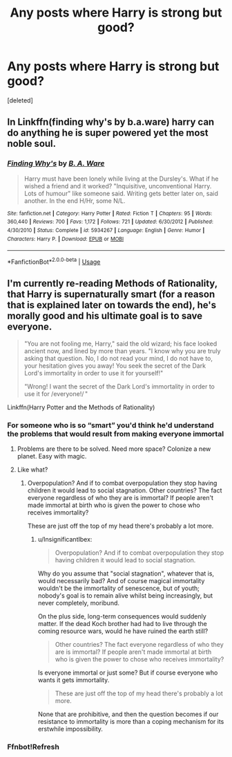 #+TITLE: Any posts where Harry is strong but good?

* Any posts where Harry is strong but good?
:PROPERTIES:
:Score: 5
:DateUnix: 1567508922.0
:DateShort: 2019-Sep-03
:FlairText: Request
:END:
[deleted]


** In Linkffn(finding why's by b.a.ware) harry can do anything he is super powered yet the most noble soul.
:PROPERTIES:
:Author: anontarg
:Score: 1
:DateUnix: 1567523267.0
:DateShort: 2019-Sep-03
:END:

*** [[https://www.fanfiction.net/s/5934267/1/][*/Finding Why's/*]] by [[https://www.fanfiction.net/u/2289309/B-A-Ware][/B. A. Ware/]]

#+begin_quote
  Harry must have been lonely while living at the Dursley's. What if he wished a friend and it worked? "Inquisitive, unconventional Harry. Lots of humour" like someone said. Writing gets better later on, said another. In the end H/Hr, some N/L.
#+end_quote

^{/Site/:} ^{fanfiction.net} ^{*|*} ^{/Category/:} ^{Harry} ^{Potter} ^{*|*} ^{/Rated/:} ^{Fiction} ^{T} ^{*|*} ^{/Chapters/:} ^{95} ^{*|*} ^{/Words/:} ^{360,440} ^{*|*} ^{/Reviews/:} ^{700} ^{*|*} ^{/Favs/:} ^{1,172} ^{*|*} ^{/Follows/:} ^{721} ^{*|*} ^{/Updated/:} ^{6/30/2012} ^{*|*} ^{/Published/:} ^{4/30/2010} ^{*|*} ^{/Status/:} ^{Complete} ^{*|*} ^{/id/:} ^{5934267} ^{*|*} ^{/Language/:} ^{English} ^{*|*} ^{/Genre/:} ^{Humor} ^{*|*} ^{/Characters/:} ^{Harry} ^{P.} ^{*|*} ^{/Download/:} ^{[[http://www.ff2ebook.com/old/ffn-bot/index.php?id=5934267&source=ff&filetype=epub][EPUB]]} ^{or} ^{[[http://www.ff2ebook.com/old/ffn-bot/index.php?id=5934267&source=ff&filetype=mobi][MOBI]]}

--------------

*FanfictionBot*^{2.0.0-beta} | [[https://github.com/tusing/reddit-ffn-bot/wiki/Usage][Usage]]
:PROPERTIES:
:Author: FanfictionBot
:Score: 1
:DateUnix: 1567523277.0
:DateShort: 2019-Sep-03
:END:


** I'm currently re-reading Methods of Rationality, that Harry is supernaturally smart (for a reason that is explained later on towards the end), he's morally good and his ultimate goal is to save everyone.

#+begin_quote
  "You are not fooling me, Harry," said the old wizard; his face looked ancient now, and lined by more than years. "I know why you are truly asking that question. No, I do not read your mind, I do not have to, your hesitation gives you away! You seek the secret of the Dark Lord's immortality in order to use it for yourself!"

  "Wrong! I want the secret of the Dark Lord's immortality in order to use it for /everyone!/ "
#+end_quote

Linkffn(Harry Potter and the Methods of Rationality)
:PROPERTIES:
:Author: 15_Redstones
:Score: -6
:DateUnix: 1567510213.0
:DateShort: 2019-Sep-03
:END:

*** For someone who is so “smart” you'd think he'd understand the problems that would result from making everyone immortal
:PROPERTIES:
:Author: GravityMyGuy
:Score: 10
:DateUnix: 1567529462.0
:DateShort: 2019-Sep-03
:END:

**** Problems are there to be solved. Need more space? Colonize a new planet. Easy with magic.
:PROPERTIES:
:Author: 15_Redstones
:Score: 1
:DateUnix: 1567529786.0
:DateShort: 2019-Sep-03
:END:


**** Like what?
:PROPERTIES:
:Author: InsignificantIbex
:Score: 0
:DateUnix: 1567559295.0
:DateShort: 2019-Sep-04
:END:

***** Overpopulation? And if to combat overpopulation they stop having children it would lead to social stagnation. Other countries? The fact everyone regardless of who they are is immortal? If people aren't made immortal at birth who is given the power to chose who receives immortality?

These are just off the top of my head there's probably a lot more.
:PROPERTIES:
:Author: GravityMyGuy
:Score: 2
:DateUnix: 1567561274.0
:DateShort: 2019-Sep-04
:END:

****** u/InsignificantIbex:
#+begin_quote
  Overpopulation? And if to combat overpopulation they stop having children it would lead to social stagnation.
#+end_quote

Why do you assume that "social stagnation", whatever that is, would necessarily bad? And of course magical immortality wouldn't be the immortality of senescence, but of youth; nobody's goal is to remain alive whilst being increasingly, but never completely, moribund.

On the plus side, long-term consequences would suddenly matter. If the dead Koch brother had had to live through the coming resource wars, would he have ruined the earth still?

#+begin_quote
  Other countries? The fact everyone regardless of who they are is immortal? If people aren't made immortal at birth who is given the power to chose who receives immortality?
#+end_quote

Is everyone immortal or just some? But if course everyone who wants it gets immortality.

#+begin_quote
  These are just off the top of my head there's probably a lot more.
#+end_quote

None that are prohibitive, and then the question becomes if our resistance to immortality is more than a coping mechanism for its erstwhile impossibility.
:PROPERTIES:
:Author: InsignificantIbex
:Score: 1
:DateUnix: 1567565710.0
:DateShort: 2019-Sep-04
:END:


*** Ffnbot!Refresh
:PROPERTIES:
:Author: 15_Redstones
:Score: 1
:DateUnix: 1567516856.0
:DateShort: 2019-Sep-03
:END:
